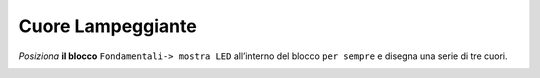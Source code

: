 Cuore Lampeggiante
===================

*Posiziona* **il blocco** ``Fondamentali-> mostra LED`` all’interno del blocco ``per sempre`` e disegna una serie di tre cuori.

.. image:: ./images/menufondamentali.png

.. image:: ./images/cuoreLampeggiante.png
